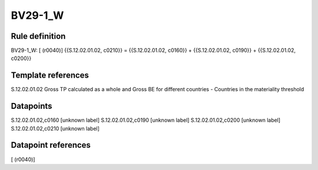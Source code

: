 ========
BV29-1_W
========

Rule definition
---------------

BV29-1_W: [ (r0040)] {{S.12.02.01.02, c0210}} = {{S.12.02.01.02, c0160}} + {{S.12.02.01.02, c0190}} + {{S.12.02.01.02, c0200}}


Template references
-------------------

S.12.02.01.02 Gross TP calculated as a whole and Gross BE for different countries - Countries in the materiality threshold


Datapoints
----------

S.12.02.01.02,c0160 [unknown label]
S.12.02.01.02,c0190 [unknown label]
S.12.02.01.02,c0200 [unknown label]
S.12.02.01.02,c0210 [unknown label]


Datapoint references
--------------------

[ (r0040)]